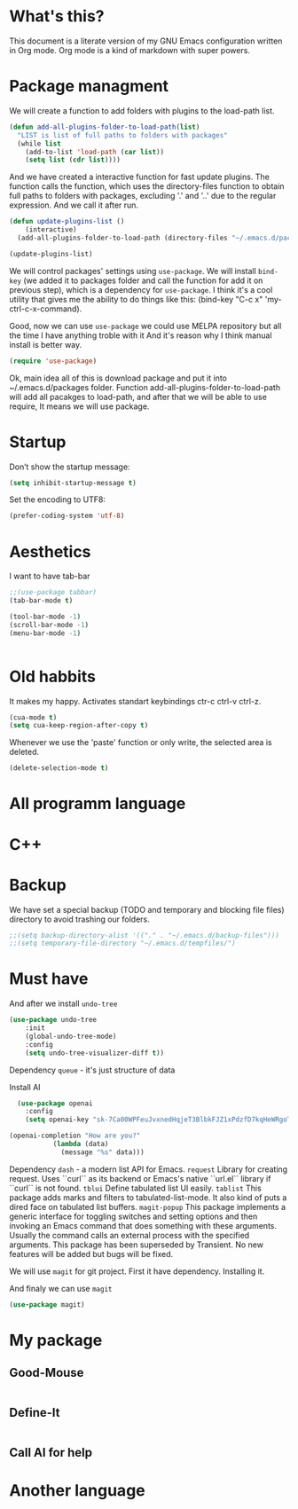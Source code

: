 * What's this?
This document is a literate version of my GNU Emacs configuration written in Org mode. Org mode is a kind of markdown with super powers.

* Package managment

We will create a function to add folders with plugins to the load-path list.
#+begin_src emacs-lisp
  (defun add-all-plugins-folder-to-load-path(list)
    "LIST is list of full paths to folders with packages"
    (while list
      (add-to-list 'load-path (car list))
      (setq list (cdr list))))
#+end_src

And we have created a interactive function for fast update plugins.
The function calls the function, which uses the directory-files function to obtain full paths to folders with packages,
excluding '.' and '..' due to the regular expression.
And we call it after run.
#+begin_src emacs-lisp
  (defun update-plugins-list ()
      (interactive)
    (add-all-plugins-folder-to-load-path (directory-files "~/.emacs.d/packages" t "^[^.].*")))
  
  (update-plugins-list)
#+end_src

We will control packages' settings using =use-package=.
We will install =bind-key= (we added it to packages folder and call the function for add it on previous step),
which is a dependency for =use-package=.
I think it's a cool utility that gives me the ability to do things like this:
(bind-key "C-c x" 'my-ctrl-c-x-command).

Good, now we can use =use-package= we could use MELPA repository but all the time I have anything troble with it
And it's reason why I think manual install is better way.
#+begin_src emacs-lisp
  (require 'use-package)
#+end_src

Ok, main idea all of this is download package and put it into ~/.emacs.d/packages folder.
Function add-all-plugins-folder-to-load-path will add all pacakges to load-path, and after that
we will be able to use require, It means we will use package.

* Startup

Don’t show the startup message:
#+begin_src emacs-lisp
  (setq inhibit-startup-message t)
#+end_src

Set the encoding to UTF8:
#+begin_src emacs-lisp
  (prefer-coding-system 'utf-8)
#+end_src

* Aesthetics


I want to have tab-bar
#+begin_src emacs-lisp
  ;;(use-package tabbar)
  (tab-bar-mode t)
#+end_src 

#+begin_src emacs-lisp
  (tool-bar-mode -1)
  (scroll-bar-mode -1)
  (menu-bar-mode -1)
#+end_src

#+begin_src emacs-lisp

#+end_src


* Old habbits
It makes my happy. Activates standart keybindings ctr-c ctrl-v ctrl-z.
#+begin_src emacs-lisp
(cua-mode t)
(setq cua-keep-region-after-copy t)
#+end_src

Whenever we use the 'paste' function or only write, the selected area is deleted.
#+begin_src emacs-lisp
(delete-selection-mode t)
#+end_src

* All programm language
* C++
* Backup

We have set a special backup (TODO and temporary and blocking file files) directory to avoid trashing our folders.
#+begin_src emacs-lisp 
  ;;(setq backup-directory-alist '(("." . "~/.emacs.d/backup-files")))
  ;;(setq temporary-file-directory "~/.emacs.d/tempfiles/")
#+end_src

* Must have


And after we install =undo-tree=
#+begin_src emacs-lisp
  (use-package undo-tree
      :init
      (global-undo-tree-mode)
      :config
      (setq undo-tree-visualizer-diff t))
#+end_src
Dependency =queue= - it's just structure of data


Install AI
#+begin_src emacs-lisp
    (use-package openai
      :config
      (setq openai-key "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"))

  (openai-completion "How are you?"
		     (lambda (data)
		       (message "%s" data)))
  
#+end_src
Dependency =dash= - a modern list API for Emacs.
=request= Library for creating request. Uses ``curl`` as its backend or Emacs's native ``url.el`` library if
``curl`` is not found.
=tblui= Define tabulated list UI easily.
=tablist= This package adds marks and filters to tabulated-list-mode.  It
also kind of puts a dired face on tabulated list buffers.
=magit-popup= This package implements a generic interface for toggling switches
and setting options and then invoking an Emacs command that does
something with these arguments.  Usually the command calls an
external process with the specified arguments.
This package has been superseded by Transient.  No new features
will be added but bugs will be fixed.



We will use =magit= for git project.
First it have dependency. Installing it.



And finaly we can use =magit=
#+begin_src emacs-lisp
 (use-package magit)
#+end_src

* My package

** Good-Mouse

#+begin_src emacs-lisp
 
#+end_src

** Define-It

#+begin_src emacs-lisp
 
#+end_src


** Call AI for help

* Another language


